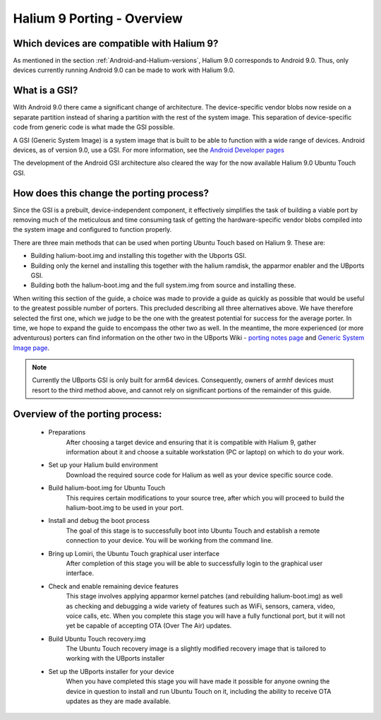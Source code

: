 Halium 9 Porting - Overview
===========================

Which devices are compatible with Halium 9?
-------------------------------------------

As mentioned in the section :ref:`Android-and-Halium-versions`, Halium 9.0 corresponds to Android 9.0. Thus, only devices currently running Android 9.0 can be made to work with Halium 9.0.

What is a GSI?
--------------

With Android 9.0 there came a significant change of architecture. The device-specific vendor blobs now reside on a separate partition instead of sharing a partition with the rest of the system image. This separation of device-specific code from generic code is what made the GSI possible.

A GSI (Generic System Image) is a system image that is built to be able to function with a wide range of devices. Android devices, as of version 9.0, use a GSI. For more information, see the `Android Developer pages <https://developer.android.com/topic/generic-system-image/>`_

The development of the Android GSI architecture also cleared the way for the now available Halium 9.0 Ubuntu Touch GSI.

How does this change the porting process?
-----------------------------------------

Since the GSI is a prebuilt, device-independent component, it effectively simplifies the task of building a viable port by removing much of the meticulous and time consuming task of getting the hardware-specific vendor blobs compiled into the system image and configured to function properly.

There are three main methods that can be used when porting Ubuntu Touch based on Halium 9. These are:

* Building halium-boot.img and installing this together with the Ubports GSI.
* Building only the kernel and installing this together with the halium ramdisk, the apparmor enabler and the UBports GSI.
* Building both the halium-boot.img and the full system.img from source and installing these.

When writing this section of the guide, a choice was made to provide a guide as quickly as possible that would be useful to the greatest possible number of porters. This precluded describing all three alternatives above. We have therefore selected the first one, which we judge to be the one with the greatest potential for success for the average porter. In time, we hope to expand the guide to encompass the other two as well. In the meantime, the more experienced (or more adventurous) porters can find information on the other two in the UBports Wiki - `porting notes page <https://github.com/ubports/porting-notes/wiki/Halium-9>`_ and `Generic System Image page <https://github.com/ubports/porting-notes/wiki/Generic-system-image-(GSI)>`_.

.. Note::
    Currently the UBports GSI is only built for arm64 devices. Consequently, owners of armhf devices must resort to the third method above, and cannot rely on significant portions of the remainder of this guide.

Overview of the porting process:
--------------------------------

    * Preparations
        After choosing a target device and ensuring that it is compatible with Halium 9, gather information about it and choose a suitable workstation (PC or laptop) on which to do your work.
    * Set up your Halium build environment
        Download the required source code for Halium as well as your device specific source code.
    * Build halium-boot.img for Ubuntu Touch
        This requires certain modifications to your source tree, after which you will proceed to build the halium-boot.img to be used in your port.
    * Install and debug the boot process
        The goal of this stage is to successfully boot into Ubuntu Touch and establish a remote connection to your device. You will be working from the command line.
    * Bring up Lomiri, the Ubuntu Touch graphical user interface
        After completion of this stage you will be able to successfully login to the graphical user interface.
    * Check and enable remaining device features
        This stage involves applying apparmor kernel patches (and rebuilding halium-boot.img) as well as checking and debugging a wide variety of features such as WiFi, sensors, camera, video, voice calls, etc. When you complete this stage you will have a fully functional port, but it will not yet be capable of accepting OTA (Over The Air) updates.
    * Build Ubuntu Touch recovery.img
        The Ubuntu Touch recovery image is a slightly modified recovery image that is tailored to working with the UBports installer
    * Set up the UBports installer for your device
        When you have completed this stage you will have made it possible for anyone owning the device in question to install and run Ubuntu Touch on it, including the ability to receive OTA updates as they are made available.
